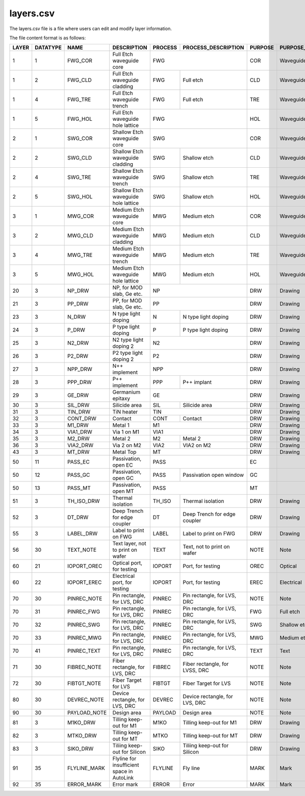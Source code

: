 layers.csv
====================

The layers.csv file is a file where users can edit and modify layer information.

The file content format is as follows:

+-------+----------+--------------+--------------------------------------------+---------+--------------------------------+---------+------------------------+----------------+---------------+-----------------+
| LAYER | DATATYPE | NAME         | DESCRIPTION                                | PROCESS | PROCESS_DESCRIPTION            | PURPOSE | PURPOSE_DESCRIPTION    | FILL_COLOR     | FILL_PATTERN  | STROKE_COLOR    |
+=======+==========+==============+============================================+=========+================================+=========+========================+================+===============+=================+
| 1     | 1        | FWG_COR      | Full Etch waveguide core                   | FWG                                      | COR     | Waveguide core         | BLUE           | DIAGONAL      | BLUE            |
+-------+----------+--------------+--------------------------------------------+---------+--------------------------------+---------+------------------------+----------------+---------------+-----------------+
| 1     | 2        | FWG_CLD      | Full Etch waveguide cladding               | FWG     | Full etch                      | CLD     | Waveguide cladding     | BLUE           | BACK_DIAGONAL | BLUE            |
+-------+----------+--------------+--------------------------------------------+---------+--------------------------------+---------+------------------------+----------------+---------------+-----------------+
| 1     | 4        | FWG_TRE      | Full Etch waveguide trench                 | FWG     | Full etch                      | TRE     | Waveguide trench       | BLUE           | DIAGONAL      | BLUE            |
+-------+----------+--------------+--------------------------------------------+---------+--------------------------------+---------+------------------------+----------------+---------------+-----------------+
| 1     | 5        | FWG_HOL      | Full Etch waveguide hole lattice           | FWG                                      | HOL     | Waveguide hole lattice | BLUE           | BACK_DIAGONAL | BLUE            |
+-------+----------+--------------+--------------------------------------------+------------------------------------------+---------+------------------------+----------------+---------------+-----------------+
| 2     | 1        | SWG_COR      | Shallow Etch waveguide core                | SWG                                      | COR     | Waveguide core         | CYAN           | DIAGONAL      | CYAN            |
+-------+----------+--------------+--------------------------------------------+---------+--------------------------------+---------+------------------------+----------------+---------------+-----------------+
| 2     | 2        | SWG_CLD      | Shallow Etch waveguide cladding            | SWG     | Shallow etch                   | CLD     | Waveguide cladding     | CYAN           | BACK_DIAGONAL | CYAN            |
+-------+----------+--------------+--------------------------------------------+---------+--------------------------------+---------+------------------------+----------------+---------------+-----------------+
| 2     | 4        | SWG_TRE      | Shallow Etch waveguide trench              | SWG     | Shallow etch                   | TRE     | Waveguide trench       | CYAN           | DIAGONAL      | CYAN            |
+-------+----------+--------------+--------------------------------------------+---------+--------------------------------+---------+------------------------+----------------+---------------+-----------------+
| 2     | 5        | SWG_HOL      | Shallow Etch waveguide hole lattice        | SWG     | Shallow etch                   | HOL     | Waveguide hole lattice | GREEN          | BACK_DIAGONAL | GREEN           |
+-------+----------+--------------+--------------------------------------------+---------+--------------------------------+---------+------------------------+----------------+---------------+-----------------+
| 3     | 1        | MWG_COR      | Medium Etch waveguide core                 | MWG     | Medium etch                    | COR     | Waveguide core         | FUCHSIA        | DIAGONAL      | FUCHSIA         |
+-------+----------+--------------+--------------------------------------------+---------+--------------------------------+---------+------------------------+----------------+---------------+-----------------+
| 3     | 2        | MWG_CLD      | Medium Etch waveguide cladding             | MWG     | Medium etch                    | CLD     | Waveguide cladding     | FUCHSIA        | BACK_DIAGONAL | FUCHSIA         |
+-------+----------+--------------+--------------------------------------------+---------+--------------------------------+---------+------------------------+----------------+---------------+-----------------+
| 3     | 4        | MWG_TRE      | Medium Etch waveguide trench               | MWG     | Medium etch                    | TRE     | Waveguide trench       | FUCHSIA        | DIAGONAL      | FUCHSIA         |
+-------+----------+--------------+--------------------------------------------+---------+--------------------------------+---------+------------------------+----------------+---------------+-----------------+
| 3     | 5        | MWG_HOL      | Medium Etch waveguide hole lattice         | MWG     | Medium etch                    | HOL     | Waveguide hole lattice | FUCHSIA        | BACK_DIAGONAL | FUCHSIA         |
+-------+----------+--------------+--------------------------------------------+---------+--------------------------------+---------+------------------------+----------------+---------------+-----------------+
| 20    | 3        | NP_DRW       | NP, for MOD slab, Ge etc.                  | NP                                       | DRW     | Drawing                | DARKVIOLET     | DIAGONAL      | DARKVIOLET      |
+-------+----------+--------------+--------------------------------------------+------------------------------------------+---------+------------------------+----------------+---------------+-----------------+
| 21    | 3        | PP_DRW       | PP, for MOD slab, Ge etc.                  | PP                                       | DRW     | Drawing                | RED            | BACK_DIAGONAL | RED             |
+-------+----------+--------------+--------------------------------------------+---------+--------------------------------+---------+------------------------+----------------+---------------+-----------------+
| 23    | 3        | N_DRW        | N type light doping                        | N       | N type light doping            | DRW     | Drawing                | GOLDENROD4     | GRID          | GOLDENROD4      |
+-------+----------+--------------+--------------------------------------------+---------+--------------------------------+---------+------------------------+----------------+---------------+-----------------+
| 24    | 3        | P_DRW        | P type light doping                        | P       | P type light doping            | DRW     | Drawing                | DARKORANGE3    | DIAGONAL      | DARKORANGE3     |
+-------+----------+--------------+--------------------------------------------+---------+--------------------------------+---------+------------------------+----------------+---------------+-----------------+
| 25    | 3        | N2_DRW       | N2 type light doping 2                     | N2                                       | DRW     | Drawing                | PAPAYAWHIP     | BACK_DIAGONAL | PAPAYAWHIP      |
+-------+----------+--------------+--------------------------------------------+------------------------------------------+---------+------------------------+----------------+---------------+-----------------+
| 26    | 3        | P2_DRW       | P2 type light doping 2                     | P2                                       | DRW     | Drawing                | SKYBLUE1       | GRID          | SKYBLUE1        |
+-------+----------+--------------+--------------------------------------------+------------------------------------------+---------+------------------------+----------------+---------------+-----------------+
| 27    | 3        | NPP_DRW      | N++ implement                              | NPP                                      | DRW     | Drawing                | DARKVIOLET     | DIAGONAL      | DARKVIOLET      |
+-------+----------+--------------+--------------------------------------------+---------+--------------------------------+---------+------------------------+----------------+---------------+-----------------+
| 28    | 3        | PPP_DRW      | P++ implement                              | PPP     | P++ implant                    | DRW     | Drawing                | RED            | BACK_DIAGONAL | RED             |
+-------+----------+--------------+--------------------------------------------+---------+--------------------------------+---------+------------------------+----------------+---------------+-----------------+
| 29    | 3        | GE_DRW       | Germanium epitaxy                          | GE                                       | DRW     | Drawing                | ROSYBROWN      | DIAGONAL      | ROSYBROWN       |
+-------+----------+--------------+--------------------------------------------+---------+--------------------------------+---------+------------------------+----------------+---------------+-----------------+
| 30    | 3        | SIL_DRW      | Silicide area                              | SIL     | Silicide area                  | DRW     | Drawing                | FUCHSIA        | BACK_DIAGONAL | FUCHSIA         |
+-------+----------+--------------+--------------------------------------------+---------+--------------------------------+---------+------------------------+----------------+---------------+-----------------+
| 31    | 3        | TIN_DRW      | TiN heater                                 | TIN                                      | DRW     | Drawing                | SIENNA3        | DIAGONAL      | SIENNA3         |
+-------+----------+--------------+--------------------------------------------+---------+--------------------------------+---------+------------------------+----------------+---------------+-----------------+
| 32    | 3        | CONT_DRW     | Contact                                    | CONT    | Contact                        | DRW     | Drawing                | LIGHTPINK2     | BACK_DIAGONAL | LIGHTPINK2      |
+-------+----------+--------------+--------------------------------------------+---------+--------------------------------+---------+------------------------+----------------+---------------+-----------------+
| 33    | 3        | M1_DRW       | Metal 1                                    | M1                                       | DRW     | Drawing                | LIGHTPINK2     | DIAGONAL      | LIGHTPINK2      |
+-------+----------+--------------+--------------------------------------------+------------------------------------------+---------+------------------------+----------------+---------------+-----------------+
| 34    | 3        | VIA1_DRW     | Via 1 on M1                                | VIA1                                     | DRW     | Drawing                | CYAN           | BACK_DIAGONAL | CYAN            |
+-------+----------+--------------+--------------------------------------------+---------+--------------------------------+---------+------------------------+----------------+---------------+-----------------+
| 35    | 3        | M2_DRW       | Metal 2                                    | M2      | Metal 2                        | DRW     | Drawing                | KHAKI          | GRID          | KHAKI           |
+-------+----------+--------------+--------------------------------------------+---------+--------------------------------+---------+------------------------+----------------+---------------+-----------------+
| 36    | 3        | VIA2_DRW     | Via 2 on M2                                | VIA2    | VIA2 on M2                     | DRW     | Drawing                | FIREBRICK1     | DOTTED        | FIREBRICK1      |
+-------+----------+--------------+--------------------------------------------+---------+--------------------------------+---------+------------------------+----------------+---------------+-----------------+
| 43    | 3        | MT_DRW       | Metal Top                                  | MT                                       | DRW     | Drawing                | CYAN4          | DIAGONAL      | CYAN4           |
+-------+----------+--------------+--------------------------------------------+------------------------------------------+---------+------------------------+----------------+---------------+-----------------+
| 50    | 11       | PASS_EC      | Passivation, open EC                       | PASS                                     | EC      |                        | CYAN4          | BACK_DIAGONAL | CYAN4           |
+-------+----------+--------------+--------------------------------------------+---------+--------------------------------+---------+------------------------+----------------+---------------+-----------------+
| 50    | 12       | PASS_GC      | Passivation, open GC                       | PASS    | Passivation open window        | GC      |                        | CYAN4          | DIAGONAL      | CYAN4           |
+-------+----------+--------------+--------------------------------------------+---------+--------------------------------+---------+------------------------+----------------+---------------+-----------------+
| 50    | 13       | PASS_MT      | Passivation, open MT                       | PASS                                     | MT      |                        | CORAL4         | DIAGONAL      | CORAL4          |
+-------+----------+--------------+--------------------------------------------+---------+--------------------------------+---------+------------------------+----------------+---------------+-----------------+
| 51    | 3        | TH_ISO_DRW   | Thermal isolation                          | TH_ISO  | Thermal isolation              | DRW     | Drawing                | DARKSEAGREEN   | DIAGONAL      | DARKSEAGREEN    |
+-------+----------+--------------+--------------------------------------------+---------+--------------------------------+---------+------------------------+----------------+---------------+-----------------+
| 52    | 3        | DT_DRW       | Deep Trench for edge coupler               | DT      | Deep Trench for edge coupler   | DRW     | Drawing                | GRAY11         | GRID          | GRAY11          |
+-------+----------+--------------+--------------------------------------------+---------+--------------------------------+---------+------------------------+----------------+---------------+-----------------+
| 55    | 3        | LABEL_DRW    | Label to print on FWG                      | LABEL   | Label to print on FWG          | DRW     | Drawing                | DARKORCHID     | DIAGONAL      | DARKORCHID      |
+-------+----------+--------------+--------------------------------------------+---------+--------------------------------+---------+------------------------+----------------+---------------+-----------------+
| 56    | 30       | TEXT_NOTE    | Text layer, not to print on wafer          | TEXT    | Text, not to print on wafer    | NOTE    | Note                   | LIGHTSEAGREEN  | DIAGONAL      | LIGHTSEAGREEN   |
+-------+----------+--------------+--------------------------------------------+---------+--------------------------------+---------+------------------------+----------------+---------------+-----------------+
| 60    | 21       | IOPORT_OREC  | Optical port, for testing                  | IOPORT  | Port, for testing              | OREC    | Optical                | LAVENDERBLUSH4 | DIAGONAL      | LAVENDERBLUSH4  |
+-------+----------+--------------+--------------------------------------------+---------+--------------------------------+---------+------------------------+----------------+---------------+-----------------+
| 60    | 22       | IOPORT_EREC  | Electrical port, for testing               | IOPORT  | Port, for testing              | EREC    | Electrical             | ORANGERED      | BACK_DIAGONAL | ORANGERED       |
+-------+----------+--------------+--------------------------------------------+---------+--------------------------------+---------+------------------------+----------------+---------------+-----------------+
| 70    | 30       | PINREC_NOTE  | Pin rectangle, for LVS, DRC                | PINREC  | Pin rectangle, for LVS, DRC    | NOTE    | Note                   | CYAN4          | BACK_DIAGONAL | CYAN4           |
+-------+----------+--------------+--------------------------------------------+---------+--------------------------------+---------+------------------------+----------------+---------------+-----------------+
| 70    | 31       | PINREC_FWG   | Pin rectangle, for LVS, DRC                | PINREC  | Pin rectangle, for LVS, DRC    | FWG     | Full etch              | PEACHPUFF      | BACK_DIAGONAL | PEACHPUFF       |
+-------+----------+--------------+--------------------------------------------+---------+--------------------------------+---------+------------------------+----------------+---------------+-----------------+
| 70    | 32       | PINREC_SWG   | Pin rectangle, for LVS, DRC                | PINREC  | Pin rectangle, for LVS, DRC    | SWG     | Shallow etch           | SLATEGRAY      | BACK_DIAGONAL | SLATEGRAY       |
+-------+----------+--------------+--------------------------------------------+---------+--------------------------------+---------+------------------------+----------------+---------------+-----------------+
| 70    | 33       | PINREC_MWG   | Pin rectangle, for LVS, DRC                | PINREC  | Pin rectangle, for LVS, DRC    | MWG     | Medium etch            | LIGHTCYAN      | DIAGONAL      | LIGHTCYAN       |
+-------+----------+--------------+--------------------------------------------+---------+--------------------------------+---------+------------------------+----------------+---------------+-----------------+
| 70    | 41       | PINREC_TEXT  | Pin rectangle, for LVS, DRC                | PINREC  | Pin rectangle, for LVS, DRC    | TEXT    | Text                   | GRAY28         | BACK_DIAGONAL | GRAY28          |
+-------+----------+--------------+--------------------------------------------+---------+--------------------------------+---------+------------------------+----------------+---------------+-----------------+
| 71    | 30       | FIBREC_NOTE  | Fiber rectangle, for LVS, DRC              | FIBREC  | Fiber rectangle, for LVSS, DRC | NOTE    | Note                   | LIGHTSALMON4   | GRID          | LIGHTSALMON4    |
+-------+----------+--------------+--------------------------------------------+---------+--------------------------------+---------+------------------------+----------------+---------------+-----------------+
| 72    | 30       | FIBTGT_NOTE  | Fiber Target for LVS                       | FIBTGT  | Fiber Target for LVS           | NOTE    | Note                   | LIGHTPINK1     | DOTTED        | LIGHTPINK1      |
+-------+----------+--------------+--------------------------------------------+---------+--------------------------------+---------+------------------------+----------------+---------------+-----------------+
| 80    | 30       | DEVREC_NOTE  | Device rectangle, for LVS, DRC             | DEVREC  | Device rectangle, for LVS, DRC | NOTE    | Note                   | CYAN4          | DIAGONAL      | CYAN4           |
+-------+----------+--------------+--------------------------------------------+---------+--------------------------------+---------+------------------------+----------------+---------------+-----------------+
| 90    | 30       | PAYLOAD_NOTE | Design area                                | PAYLOAD | Design area                    | NOTE    | Note                   | LINEN          | GRID          | LINEN           |
+-------+----------+--------------+--------------------------------------------+---------+--------------------------------+---------+------------------------+----------------+---------------+-----------------+
| 81    | 3        | M1KO_DRW     | Tilling keep-out for M1                    | M1KO    | Tilling keep-out for M1        | DRW     | Drawing                | THISTLE4       | DIAGONAL      | THISTLE4        |
+-------+----------+--------------+--------------------------------------------+---------+--------------------------------+---------+------------------------+----------------+---------------+-----------------+
| 82    | 3        | MTKO_DRW     | Tilling keep-out for MT                    | MTKO    | Tilling keep-out for MT        | DRW     | Drawing                | TOMATO4        | GRID          | TOMATO4         |
+-------+----------+--------------+--------------------------------------------+---------+--------------------------------+---------+------------------------+----------------+---------------+-----------------+
| 83    | 3        | SIKO_DRW     | Tiliing keep-out for Silicon               | SIKO    | Tiliing keep-out for Silicon   | DRW     | Drawing                | DODGERBLUE3    | GRID          | DODGERBLUE3     |
+-------+----------+--------------+--------------------------------------------+---------+--------------------------------+---------+------------------------+----------------+---------------+-----------------+
| 91    | 35       | FLYLINE_MARK | Flyline for insufficient space in AutoLink | FLYLINE | Fly line                       | MARK    | Mark                   | RED            | GRID          | RED             |
+-------+----------+--------------+--------------------------------------------+---------+--------------------------------+---------+------------------------+----------------+---------------+-----------------+
| 92    | 35       | ERROR_MARK   | Error mark                                 | ERROR   | Error                          | MARK    | Mark                   | YELLOW         | BACK_DIAGONAL | YELLOW          |
+-------+----------+--------------+--------------------------------------------+---------+--------------------------------+---------+------------------------+----------------+---------------+-----------------+

